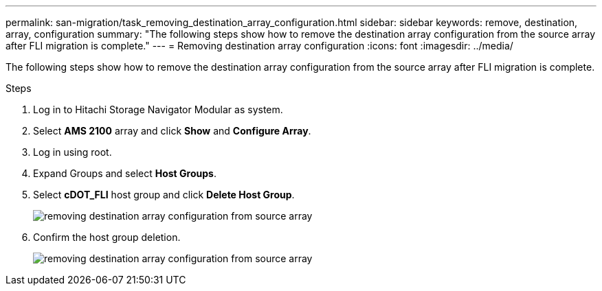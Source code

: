 ---
permalink: san-migration/task_removing_destination_array_configuration.html
sidebar: sidebar
keywords: remove, destination, array, configuration
summary: "The following steps show how to remove the destination array configuration from the source array after FLI migration is complete."
---
= Removing destination array configuration
:icons: font
:imagesdir: ../media/

[.lead]
The following steps show how to remove the destination array configuration from the source array after FLI migration is complete.

.Steps
. Log in to Hitachi Storage Navigator Modular as system.
. Select *AMS 2100* array and click *Show* and *Configure Array*.
. Log in using root.
. Expand Groups and select *Host Groups*.
. Select *cDOT_FLI* host group and click *Delete Host Group*.
+
image::../media/remove_destination_array_configuration_from_source_array_1.png[removing destination array configuration from source array]

. Confirm the host group deletion.
+
image::../media/remove_destination_array_configuration_from_source_array_2.png[removing destination array configuration from source array]
